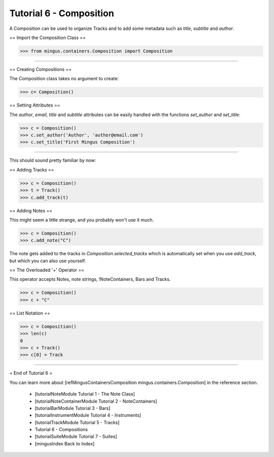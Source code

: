 ﻿Tutorial 6 - Composition
========================

A Composition can be used to organize Tracks and to add some metadata such as `title`, `subtitle` and `author`.

== Import the Composition Class ==



>>> from mingus.containers.Composition import Composition




----


== Creating Compositions ==

The Composition class takes no argument to create:



>>> c= Composition()




== Setting Attributes ==

The `author`, `email`, `title` and `subtitle` attributes can be easily handled with the functions `set_author` and `set_title`:



>>> c = Composition()
>>> c.set_author('Author', 'author@email.com')
>>> c.set_title('First Mingus Composition')





----


This should sound pretty familiar by now:

== Adding Tracks == 



>>> c = Composition()
>>> t = Track()
>>> c.add_track(t)



== Adding Notes ==

This might seem a little strange, and you probably won't use it much. 



>>> c = Composition()
>>> c.add_note("C")



The note gets added to the tracks in `Composition.selected_tracks` which is automatically set when you use `add_track`, but which you can also use yourself.

== The Overloaded '+' Operator ==

This operator accepts Notes, note strings, !NoteContainers, Bars and Tracks.



>>> c = Composition()
>>> c + "C"



== List Notation ==


>>> c = Composition()
>>> len(c)
0
>>> c + Track()
>>> c[0] = Track



----


= End of Tutorial 6 = 

You can learn more about [refMingusContainersComposition mingus.containers.Composition] in the reference section.

  * [tutorialNoteModule Tutorial 1 - The Note Class]
  * [tutorialNoteContainerModule Tutorial 2 - NoteContainers]
  * [tutorialBarModule Tutorial 3 - Bars]
  * [tutorialInstrumentModule Tutorial 4 - Instruments]
  * [tutorialTrackModule Tutorial 5 - Tracks]
  * Tutorial 6 - Compositions
  * [tutorialSuiteModule Tutorial 7 - Suites]
  * [mingusIndex Back to Index]
